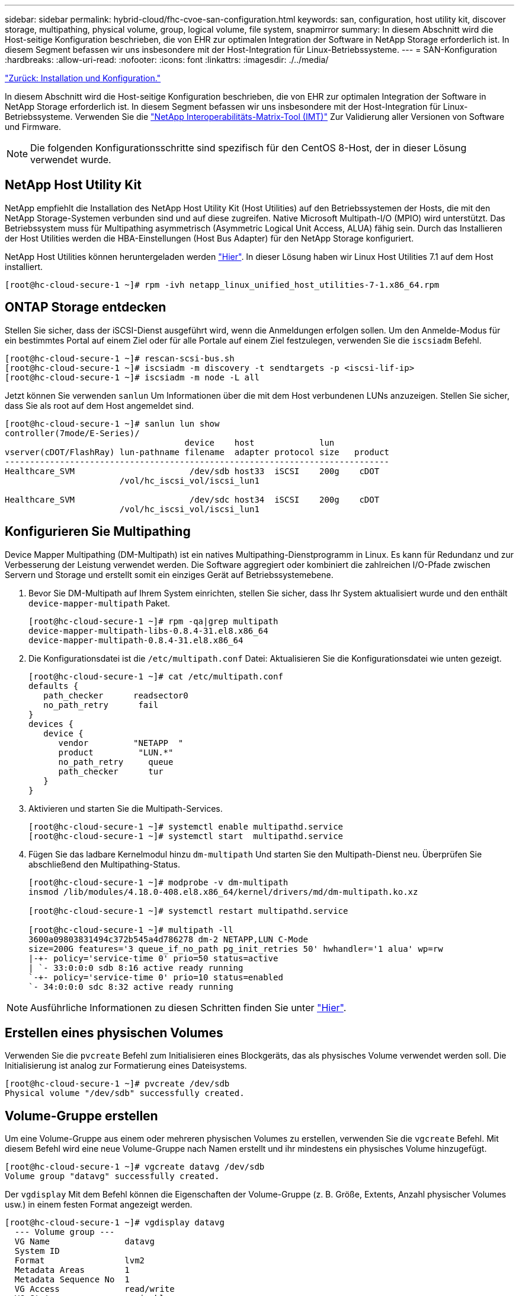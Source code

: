 ---
sidebar: sidebar 
permalink: hybrid-cloud/fhc-cvoe-san-configuration.html 
keywords: san, configuration, host utility kit, discover storage, multipathing, physical volume, group, logical volume, file system, snapmirror 
summary: In diesem Abschnitt wird die Host-seitige Konfiguration beschrieben, die von EHR zur optimalen Integration der Software in NetApp Storage erforderlich ist. In diesem Segment befassen wir uns insbesondere mit der Host-Integration für Linux-Betriebssysteme. 
---
= SAN-Konfiguration
:hardbreaks:
:allow-uri-read: 
:nofooter: 
:icons: font
:linkattrs: 
:imagesdir: ./../media/


link:fhc-cvoe-installation-and-configuration.html["Zurück: Installation und Konfiguration."]

[role="lead"]
In diesem Abschnitt wird die Host-seitige Konfiguration beschrieben, die von EHR zur optimalen Integration der Software in NetApp Storage erforderlich ist. In diesem Segment befassen wir uns insbesondere mit der Host-Integration für Linux-Betriebssysteme. Verwenden Sie die https://imt.netapp.com/matrix/["NetApp Interoperabilitäts-Matrix-Tool (IMT)"^] Zur Validierung aller Versionen von Software und Firmware.


NOTE: Die folgenden Konfigurationsschritte sind spezifisch für den CentOS 8-Host, der in dieser Lösung verwendet wurde.



== NetApp Host Utility Kit

NetApp empfiehlt die Installation des NetApp Host Utility Kit (Host Utilities) auf den Betriebssystemen der Hosts, die mit den NetApp Storage-Systemen verbunden sind und auf diese zugreifen. Native Microsoft Multipath-I/O (MPIO) wird unterstützt. Das Betriebssystem muss für Multipathing asymmetrisch (Asymmetric Logical Unit Access, ALUA) fähig sein. Durch das Installieren der Host Utilities werden die HBA-Einstellungen (Host Bus Adapter) für den NetApp Storage konfiguriert.

NetApp Host Utilities können heruntergeladen werden https://mysupport.netapp.com/site/products/all/details/hostutilities/downloads-tab["Hier"^]. In dieser Lösung haben wir Linux Host Utilities 7.1 auf dem Host installiert.

....
[root@hc-cloud-secure-1 ~]# rpm -ivh netapp_linux_unified_host_utilities-7-1.x86_64.rpm
....


== ONTAP Storage entdecken

Stellen Sie sicher, dass der iSCSI-Dienst ausgeführt wird, wenn die Anmeldungen erfolgen sollen. Um den Anmelde-Modus für ein bestimmtes Portal auf einem Ziel oder für alle Portale auf einem Ziel festzulegen, verwenden Sie die `iscsiadm` Befehl.

....
[root@hc-cloud-secure-1 ~]# rescan-scsi-bus.sh
[root@hc-cloud-secure-1 ~]# iscsiadm -m discovery -t sendtargets -p <iscsi-lif-ip>
[root@hc-cloud-secure-1 ~]# iscsiadm -m node -L all
....
Jetzt können Sie verwenden `sanlun` Um Informationen über die mit dem Host verbundenen LUNs anzuzeigen. Stellen Sie sicher, dass Sie als root auf dem Host angemeldet sind.

....
[root@hc-cloud-secure-1 ~]# sanlun lun show
controller(7mode/E-Series)/
                                    device    host             lun
vserver(cDOT/FlashRay) lun-pathname filename  adapter protocol size   product
-----------------------------------------------------------------------------
Healthcare_SVM                       /dev/sdb host33  iSCSI    200g    cDOT
                       /vol/hc_iscsi_vol/iscsi_lun1

Healthcare_SVM                       /dev/sdc host34  iSCSI    200g    cDOT
                       /vol/hc_iscsi_vol/iscsi_lun1
....


== Konfigurieren Sie Multipathing

Device Mapper Multipathing (DM-Multipath) ist ein natives Multipathing-Dienstprogramm in Linux. Es kann für Redundanz und zur Verbesserung der Leistung verwendet werden. Die Software aggregiert oder kombiniert die zahlreichen I/O-Pfade zwischen Servern und Storage und erstellt somit ein einziges Gerät auf Betriebssystemebene.

. Bevor Sie DM-Multipath auf Ihrem System einrichten, stellen Sie sicher, dass Ihr System aktualisiert wurde und den enthält `device-mapper-multipath` Paket.
+
....
[root@hc-cloud-secure-1 ~]# rpm -qa|grep multipath
device-mapper-multipath-libs-0.8.4-31.el8.x86_64
device-mapper-multipath-0.8.4-31.el8.x86_64
....
. Die Konfigurationsdatei ist die `/etc/multipath.conf` Datei: Aktualisieren Sie die Konfigurationsdatei wie unten gezeigt.
+
....
[root@hc-cloud-secure-1 ~]# cat /etc/multipath.conf
defaults {
   path_checker      readsector0
   no_path_retry      fail
}
devices {
   device {
      vendor         "NETAPP  "
      product         "LUN.*"
      no_path_retry     queue
      path_checker      tur
   }
}
....
. Aktivieren und starten Sie die Multipath-Services.
+
....
[root@hc-cloud-secure-1 ~]# systemctl enable multipathd.service
[root@hc-cloud-secure-1 ~]# systemctl start  multipathd.service
....
. Fügen Sie das ladbare Kernelmodul hinzu `dm-multipath` Und starten Sie den Multipath-Dienst neu. Überprüfen Sie abschließend den Multipathing-Status.
+
....
[root@hc-cloud-secure-1 ~]# modprobe -v dm-multipath
insmod /lib/modules/4.18.0-408.el8.x86_64/kernel/drivers/md/dm-multipath.ko.xz

[root@hc-cloud-secure-1 ~]# systemctl restart multipathd.service

[root@hc-cloud-secure-1 ~]# multipath -ll
3600a09803831494c372b545a4d786278 dm-2 NETAPP,LUN C-Mode
size=200G features='3 queue_if_no_path pg_init_retries 50' hwhandler='1 alua' wp=rw
|-+- policy='service-time 0' prio=50 status=active
| `- 33:0:0:0 sdb 8:16 active ready running
`-+- policy='service-time 0' prio=10 status=enabled
`- 34:0:0:0 sdc 8:32 active ready running
....



NOTE: Ausführliche Informationen zu diesen Schritten finden Sie unter https://docs.netapp.com/us-en/ontap-sanhost/hu_centos_80.html["Hier"^].



== Erstellen eines physischen Volumes

Verwenden Sie die `pvcreate` Befehl zum Initialisieren eines Blockgeräts, das als physisches Volume verwendet werden soll. Die Initialisierung ist analog zur Formatierung eines Dateisystems.

....
[root@hc-cloud-secure-1 ~]# pvcreate /dev/sdb
Physical volume "/dev/sdb" successfully created.
....


== Volume-Gruppe erstellen

Um eine Volume-Gruppe aus einem oder mehreren physischen Volumes zu erstellen, verwenden Sie die `vgcreate` Befehl. Mit diesem Befehl wird eine neue Volume-Gruppe nach Namen erstellt und ihr mindestens ein physisches Volume hinzugefügt.

....
[root@hc-cloud-secure-1 ~]# vgcreate datavg /dev/sdb
Volume group "datavg" successfully created.
....
Der `vgdisplay` Mit dem Befehl können die Eigenschaften der Volume-Gruppe (z. B. Größe, Extents, Anzahl physischer Volumes usw.) in einem festen Format angezeigt werden.

....
[root@hc-cloud-secure-1 ~]# vgdisplay datavg
  --- Volume group ---
  VG Name               datavg
  System ID
  Format                lvm2
  Metadata Areas        1
  Metadata Sequence No  1
  VG Access             read/write
  VG Status             resizable
  MAX LV                0
  Cur LV                0
  Open LV               0
  Max PV                0
  Cur PV                1
  Act PV                1
  VG Size               <200.00 GiB
  PE Size               4.00 MiB
  Total PE              51199
  Alloc PE / Size       0 / 0
  Free  PE / Size       51199 / <200.00 GiB
  VG UUID               C7jmI0-J0SS-Cq91-t6b4-A9xw-nTfi-RXcy28
....


== Erstellung eines logischen Volumes

Wenn Sie ein logisches Volume erstellen, wird das logische Volume mithilfe der freien Extents auf den physischen Volumes, aus denen die Volume-Gruppe besteht, aus einer Volume-Gruppe erstellt.

....
[root@hc-cloud-secure-1 ~]# lvcreate - l 100%FREE -n datalv datavg
Logical volume "datalv" created.
....
Mit diesem Befehl wird ein logisches Volume mit dem Namen erstellt `datalv` Dies belegt den gesamten nicht zugewiesenen Speicherplatz in der Volume-Gruppe `datavg`.



== Erstellen Sie ein Dateisystem

....
[root@hc-cloud-secure-1 ~]# mkfs.xfs -K /dev/datavg/datalv
meta-data=/dev/datavg/datalv     isize=512    agcount=4, agsize=13106944 blks
         =                       sectsz=4096  attr=2, projid32bit=1
         =                       crc=1        finobt=1, sparse=1, rmapbt=0
         =                       reflink=1    bigtime=0 inobtcount=0
data     =                       bsize=4096   blocks=52427776, imaxpct=25
         =                       sunit=0      swidth=0 blks
naming   =version 2              bsize=4096   ascii-ci=0, ftype=1
log      =internal log           bsize=4096   blocks=25599, version=2
         =                       sectsz=4096  sunit=1 blks, lazy-count=1
realtime =none                   extsz=4096   blocks=0, rtextents=0
....


== Ordner zum Mounten erstellen

....
[root@hc-cloud-secure-1 ~]# mkdir /file1
....


== Mounten Sie das Dateisystem

....
[root@hc-cloud-secure-1 ~]# mount -t xfs /dev/datavg/datalv /file1

[root@hc-cloud-secure-1 ~]# df -k
Filesystem                1K-blocks    Used Available Use% Mounted on
devtmpfs                    8072804       0   8072804   0% /dev
tmpfs                       8103272       0   8103272   0% /dev/shm
tmpfs                       8103272    9404   8093868   1% /run
tmpfs                       8103272       0   8103272   0% /sys/fs/cgroup
/dev/mapper/cs-root        45496624 5642104  39854520  13% /
/dev/sda2                   1038336  258712    779624  25% /boot
/dev/sda1                    613184    7416    605768   2% /boot/efi
tmpfs                       1620652      12   1620640   1% /run/user/42
tmpfs                       1620652       0   1620652   0% /run/user/0
/dev/mapper/datavg-datalv 209608708 1494520 208114188   1% /file1
....
Ausführliche Informationen zu diesen Aufgaben finden Sie auf der Seite link:https://access.redhat.com/documentation/en-us/red_hat_enterprise_linux/5/html/logical_volume_manager_administration/lvm_cli["LVM-Administration mit CLI-Befehlen"].



== Datengenerierung

 `Dgen.pl` Ist ein Perl-Skript-Datengenerator für EHR I/O-Simulator (GenerateIO). Daten innerhalb der LUNs werden mit der EHR erzeugt `Dgen.pl` Skript: Das Skript wurde entwickelt, um Daten zu erstellen, die den Daten in einer EHR-Datenbank ähneln.

....
[root@hc-cloud-secure-1 ~]# cd GenerateIO-1.17.3/

[root@hc-cloud-secure-1 GenerateIO-1.17.3]# ./dgen.pl --directory /file1 --jobs 80

[root@hc-cloud-secure-1 ~]# cd /file1/
[root@hc-cloud-secure-1 file1]# ls
dir01  dir05  dir09  dir13  dir17  dir21  dir25  dir29  dir33  dir37  dir41  dir45  dir49  dir53  dir57  dir61  dir65  dir69  dir73  dir77  dir02  dir06  dir10  dir14  dir18  dir22  dir26  dir30  dir34  dir38  dir42  dir46  dir50  dir54  dir58  dir62  dir66  dir70  dir74  dir78  dir03  dir07  dir11  dir15  dir19  dir23  dir27  dir31  dir35  dir39  dir43  dir47  dir51  dir55  dir59  dir63  dir67  dir71  dir75  dir79  dir04  dir08  dir12  dir16  dir20  dir24  dir28  dir32  dir36  dir40  dir44  dir48  dir52  dir56  dir60  dir64  dir68  dir72  dir76  dir80

[root@hc-cloud-secure-1 file1]# df -k .
Filesystem                 1K-blocks  Used       Available  Use%  Mounted on
/dev/mapper/datavg-datalv  209608708  178167156  31441552   85%   /file1
....
Während der Ausführung wird die angezeigt `Dgen.pl` Skript verwendet standardmäßig 85 % des Dateisystems für die Datengenerierung.



== Konfiguration der SnapMirror Replizierung zwischen lokalem ONTAP und Cloud Volumes ONTAP

NetApp SnapMirror repliziert Daten mit hohen Geschwindigkeiten über LAN oder WAN, so dass Sie in virtuellen und herkömmlichen Umgebungen hohe Datenverfügbarkeit und schnelle Datenreplizierung erhalten. Durch das Replizieren und ständige Aktualisieren der sekundären Daten auf NetApp Storage-Systemen sind die Daten immer aktuell und verfügbar. Es sind keine externen Replizierungsserver erforderlich.

Führen Sie die folgenden Schritte aus, um die SnapMirror Replizierung zwischen Ihrem lokalen ONTAP System und CVO zu konfigurieren.

. Wählen Sie im Navigationsmenü *Speicher* > *Leinwand*.
. Wählen Sie in Canvas die Arbeitsumgebung aus, die das Quell-Volume enthält, ziehen Sie es in die Arbeitsumgebung, in die Sie das Volume replizieren möchten, und wählen Sie dann *Replikation* aus.
+
image:fhc-cvoe-image8.jpeg["Dieser Screenshot zeigt den Bildschirm BlueXP Bildschirm mit der ausgewählten Replikation in einem Dropdown-Menü für die lokale ONTAP Instanz."]

+
In den verbleibenden Schritten wird erläutert, wie eine synchrone Beziehung zwischen Cloud Volumes ONTAP und On-Premises-ONTAP-Clustern erstellt werden kann.

. *Einrichtung von Quell- und Ziel-Peering.* Wenn diese Seite angezeigt wird, wählen Sie alle Cluster-LIFs für die Cluster-Peer-Beziehung aus.
+
image:fhc-cvoe-image9.png["Dieser Screenshot zeigt den Bildschirm BlueXP Source Peering Setup."]

. *Auswahl des Quell-Volumes.* Wählen Sie das Volume aus, das Sie replizieren möchten.
+
image:fhc-cvoe-image10.jpeg["In diesem Screenshot wird der Auswahlbildschirm des BlueXP Quell-Volumes mit einem Volumen von vierzehn angezeigt."]

. *Zieldatentyp und Tiering.* Wenn es sich bei dem Ziel um ein Cloud Volumes ONTAP-System handelt, wählen Sie den Zieldatentyp aus und wählen, ob Sie Daten-Tiering aktivieren möchten.
+
image:fhc-cvoe-image11.jpeg["In diesem Screenshot wird der Bildschirm „BlueXP Ziel-Festplattentyp“ mit ausgewählter Universal-SSD angezeigt."]

. *Zieldatenträger Name:* Geben Sie den Namen des Zieldatenträger an und wählen Sie das Zielaggregat. Wenn das Ziel ein ONTAP-Cluster ist, müssen Sie auch die Ziel-Storage-VM angeben.
+
image:fhc-cvoe-image12.jpeg["In diesem Screenshot wird der Bildschirm mit dem Namen des BlueXP Ziel-Volumes mit den relevanten Informationen angezeigt."]

. *Maximale Übertragungsrate.* Geben Sie die maximale Übertragungsrate (in Megabyte pro Sekunde) an.
+
image:fhc-cvoe-image13.jpeg["Dieser Screenshot zeigt den Bildschirm BlueXP Max Transfer Rate mit eingegebenen 100 MB/s."]

. *Replikationsrichtlinie.* Wählen Sie eine Standardrichtlinie oder klicken Sie auf *zusätzliche Richtlinien* und wählen Sie dann eine der erweiterten Richtlinien aus. Hilfe erhalten Sie unter: https://docs.netapp.com/us-en/cloud-manager-replication/concept-replication-policies.html["Weitere Informationen zu Replizierungsrichtlinien"^].
+
image:fhc-cvoe-image14.jpeg["In diesem Screenshot wird die Seite BlueXP Replikationsrichtlinie mit den Standardrichtlinien von Mirror oder Mirror und Backup angezeigt."]

. *Zeitplan.* Wählen Sie eine einmalige Kopie oder einen wiederkehrenden Zeitplan. Es stehen mehrere Standardzeitpläne zur Verfügung. Wenn Sie einen anderen Zeitplan benötigen, müssen Sie einen neuen Zeitplan auf der erstellen `destination cluster` Verwenden von System Manager.
+
image:fhc-cvoe-image15.jpeg["In diesem Screenshot wird der Bildschirm BlueXP Replication Setup Schedule mit mehreren Timing-Optionen angezeigt."]

. *Review.* Überprüfen Sie Ihre Auswahl und klicken Sie auf *Go*.
+
image:fhc-cvoe-image16.jpeg["Dieser Screenshot zeigt den Bildschirm „BlueXP Replication Setup Review and Approve“."]



Ausführliche Informationen zu diesen Konfigurationsschritten finden Sie unter https://docs.netapp.com/us-en/cloud-manager-replication/task-replicating-data.html["Hier"^].

BlueXP startet den Datenreplizierungsprozess. Jetzt können Sie den Dienst *Replikation* sehen, der zwischen Ihrem lokalen ONTAP-System und Cloud Volumes ONTAP eingerichtet wurde.

image:fhc-cvoe-image17.jpeg["In diesem Screenshot wird der Bildschirm BlueXP Leinwand gezeigt. Der Replizierungsservice wird als Linie zwischen der CVO-Instanz und der lokalen ONTAP Instanz dargestellt."]

Im Cloud Volumes ONTAP Cluster können Sie das neu erstellte Volume sehen.

image:fhc-cvoe-image18.png["Dieser Screenshot zeigt die Registerkarte BlueXP Volumes. Das neue Volume wird angezeigt."]

Sie können auch überprüfen, ob die SnapMirror Beziehung zwischen dem lokalen Volume und dem Cloud Volume aufgebaut ist.

image:fhc-cvoe-image19.jpeg["In diesem Screenshot wird die Registerkarte BlueXP Replikationen mit Informationen zur soeben erstellten Replikationsbeziehung angezeigt."]

Weitere Informationen zur Replikationsaufgabe finden Sie auf der Registerkarte *Replikation*.

image:fhc-cvoe-image20.png["Dieser Screenshot zeigt erweiterte Informationen auf der Registerkarte Replikationen."]

link:fhc-cvoe-solution-validation.html["Weiter: Lösungsvalidierung."]

